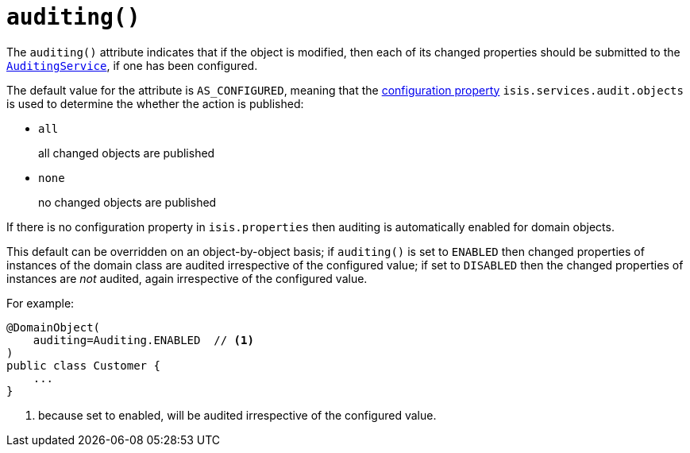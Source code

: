 [[_rgant-DomainObject_auditing]]
= `auditing()`
:Notice: Licensed to the Apache Software Foundation (ASF) under one or more contributor license agreements. See the NOTICE file distributed with this work for additional information regarding copyright ownership. The ASF licenses this file to you under the Apache License, Version 2.0 (the "License"); you may not use this file except in compliance with the License. You may obtain a copy of the License at. http://www.apache.org/licenses/LICENSE-2.0 . Unless required by applicable law or agreed to in writing, software distributed under the License is distributed on an "AS IS" BASIS, WITHOUT WARRANTIES OR  CONDITIONS OF ANY KIND, either express or implied. See the License for the specific language governing permissions and limitations under the License.
:_basedir: ../
:_imagesdir: images/


The `auditing()` attribute indicates that if the object is modified, then each of its changed properties should be submitted to the xref:rgsvc.adoc#_rgsvc-spi_AuditingService[`AuditingService`], if one has been configured.

The default value for the attribute is `AS_CONFIGURED`, meaning that the xref:rgcfg.adoc#_rgcfg_configuring-core[configuration property] `isis.services.audit.objects` is used to determine the whether the action is published:

* `all` +
+
all changed objects are published

* `none` +
+
no changed objects are published

If there is no configuration property in `isis.properties` then auditing is automatically enabled for domain objects.

This default can be overridden on an object-by-object basis; if `auditing()` is set to `ENABLED` then changed properties of instances of the domain class are audited irrespective of the configured value; if set to `DISABLED` then the changed properties of instances are _not_ audited, again irrespective of the configured value.

For example:

[source,java]
----
@DomainObject(
    auditing=Auditing.ENABLED  // <1>
)
public class Customer {
    ...
}
----
<1> because set to enabled, will be audited irrespective of the configured value.



